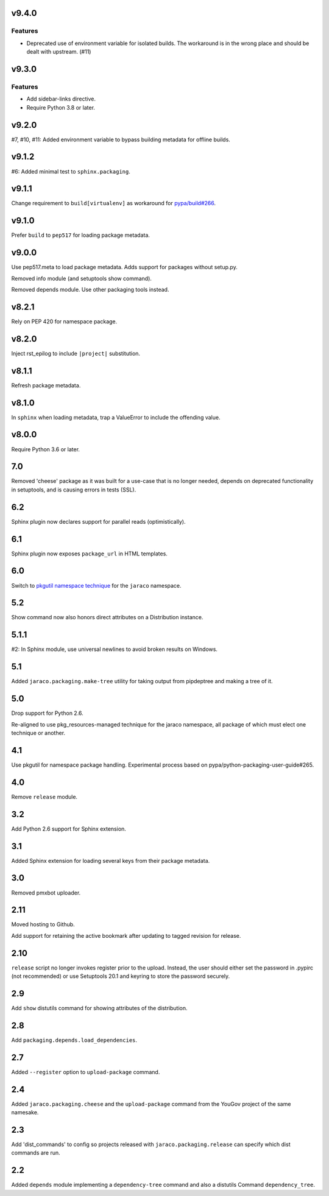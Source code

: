 v9.4.0
======

Features
--------

- Deprecated use of environment variable for isolated builds. The workaround is in the wrong place and should be dealt with upstream. (#11)


v9.3.0
======

Features
--------

- Add sidebar-links directive.
- Require Python 3.8 or later.


v9.2.0
======

#7, #10, #11: Added environment variable to bypass
building metadata for offline builds.

v9.1.2
======

#6: Added minimal test to ``sphinx.packaging``.

v9.1.1
======

Change requirement to ``build[virtualenv]`` as workaround for
`pypa/build#266 <https://github.com/pypa/build/issues/266>`_.

v9.1.0
======

Prefer ``build`` to ``pep517`` for loading package metadata.

v9.0.0
======

Use pep517.meta to load package metadata. Adds support
for packages without setup.py.

Removed info module (and setuptools show command).

Removed depends module. Use other packaging tools instead.

v8.2.1
======

Rely on PEP 420 for namespace package.

v8.2.0
======

Inject rst_epilog to include ``|project|`` substitution.

v8.1.1
======

Refresh package metadata.

v8.1.0
======

In ``sphinx`` when loading metadata, trap a ValueError to
include the offending value.

v8.0.0
======

Require Python 3.6 or later.

7.0
===

Removed 'cheese' package as it was built for a use-case that is
no longer needed, depends on deprecated functionality in
setuptools, and is causing errors in tests (SSL).

6.2
===

Sphinx plugin now declares support for parallel reads
(optimistically).

6.1
===

Sphinx plugin now exposes ``package_url`` in HTML templates.

6.0
===

Switch to `pkgutil namespace technique
<https://packaging.python.org/guides/packaging-namespace-packages/#pkgutil-style-namespace-packages>`_
for the ``jaraco`` namespace.

5.2
===

Show command now also honors direct attributes on a
Distribution instance.

5.1.1
=====

#2: In Sphinx module, use universal newlines to avoid
broken results on Windows.

5.1
===

Added ``jaraco.packaging.make-tree`` utility for taking
output from pipdeptree and making a tree of it.

5.0
===

Drop support for Python 2.6.

Re-aligned to use pkg_resources-managed technique for
the jaraco namespace, all package of which must elect one
technique or another.

4.1
===

Use pkgutil for namespace package handling. Experimental
process based on pypa/python-packaging-user-guide#265.

4.0
===

Remove ``release`` module.

3.2
===

Add Python 2.6 support for Sphinx extension.

3.1
===

Added Sphinx extension for loading several keys from
their package metadata.

3.0
===

Removed pmxbot uploader.

2.11
====

Moved hosting to Github.

Add support for retaining the active bookmark after
updating to tagged revision for release.

2.10
====

``release`` script no longer invokes register prior to the
upload. Instead, the user should either set the password
in .pypirc (not recommended) or use Setuptools 20.1 and
keyring to store the password securely.

2.9
===

Add ``show`` distutils command for showing attributes of the
distribution.

2.8
===

Add ``packaging.depends.load_dependencies``.

2.7
===

Added ``--register`` option to ``upload-package`` command.

2.4
===

Added ``jaraco.packaging.cheese`` and the ``upload-package`` command from the
YouGov project of the same namesake.

2.3
===

Add 'dist_commands' to config so projects released with
``jaraco.packaging.release`` can specify which dist commands are run.

2.2
===

Added ``depends`` module implementing a ``dependency-tree`` command and
also a distutils Command ``dependency_tree``.
